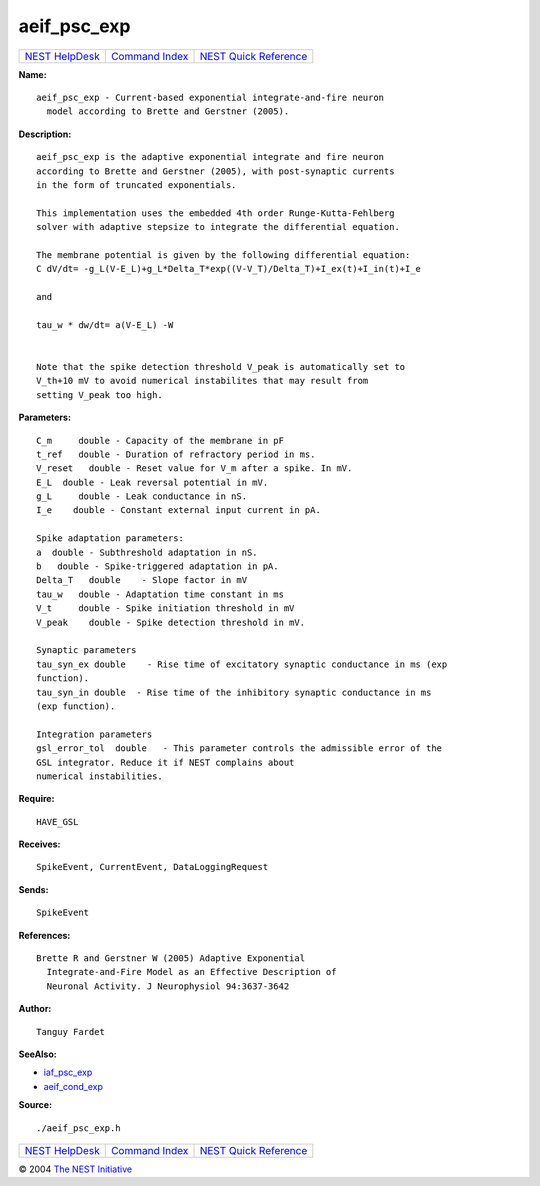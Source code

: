 aeif\_psc\_exp
=======================

+----------------------------------------+-----------------------------------------+--------------------------------------------------+
| `NEST HelpDesk <../../index.html>`__   | `Command Index <../helpindex.html>`__   | `NEST Quick Reference <../../quickref.html>`__   |
+----------------------------------------+-----------------------------------------+--------------------------------------------------+

.. raw:: html

   <div class="wrap">

**Name:**
::

    aeif_psc_exp - Current-based exponential integrate-and-fire neuron  
      model according to Brette and Gerstner (2005).

**Description:**
::

     
       
      aeif_psc_exp is the adaptive exponential integrate and fire neuron  
      according to Brette and Gerstner (2005), with post-synaptic currents  
      in the form of truncated exponentials.  
       
      This implementation uses the embedded 4th order Runge-Kutta-Fehlberg  
      solver with adaptive stepsize to integrate the differential equation.  
       
      The membrane potential is given by the following differential equation:  
      C dV/dt= -g_L(V-E_L)+g_L*Delta_T*exp((V-V_T)/Delta_T)+I_ex(t)+I_in(t)+I_e  
       
      and  
       
      tau_w * dw/dt= a(V-E_L) -W  
       
       
      Note that the spike detection threshold V_peak is automatically set to  
      V_th+10 mV to avoid numerical instabilites that may result from  
      setting V_peak too high.  
       
      

**Parameters:**
::

     
      C_m     double - Capacity of the membrane in pF  
      t_ref   double - Duration of refractory period in ms.  
      V_reset   double - Reset value for V_m after a spike. In mV.  
      E_L  double - Leak reversal potential in mV.  
      g_L     double - Leak conductance in nS.  
      I_e    double - Constant external input current in pA.  
       
      Spike adaptation parameters:  
      a  double - Subthreshold adaptation in nS.  
      b   double - Spike-triggered adaptation in pA.  
      Delta_T   double    - Slope factor in mV  
      tau_w   double - Adaptation time constant in ms  
      V_t     double - Spike initiation threshold in mV  
      V_peak    double - Spike detection threshold in mV.  
       
      Synaptic parameters  
      tau_syn_ex double    - Rise time of excitatory synaptic conductance in ms (exp  
      function).  
      tau_syn_in double  - Rise time of the inhibitory synaptic conductance in ms  
      (exp function).  
       
      Integration parameters  
      gsl_error_tol  double   - This parameter controls the admissible error of the  
      GSL integrator. Reduce it if NEST complains about  
      numerical instabilities.  
       
      

**Require:**
::

    HAVE_GSL  
      

**Receives:**
::

    SpikeEvent, CurrentEvent, DataLoggingRequest  
       
      

**Sends:**
::

    SpikeEvent  
       
      

**References:**
::

    Brette R and Gerstner W (2005) Adaptive Exponential  
      Integrate-and-Fire Model as an Effective Description of  
      Neuronal Activity. J Neurophysiol 94:3637-3642  
       
      

**Author:**
::

    Tanguy Fardet  
       
      

**SeeAlso:**

-  `iaf\_psc\_exp <../cc/iaf_psc_exp.html>`__
-  `aeif\_cond\_exp <../cc/aeif_cond_exp.html>`__

**Source:**
::

    ./aeif_psc_exp.h

.. raw:: html

   </div>

+----------------------------------------+-----------------------------------------+--------------------------------------------------+
| `NEST HelpDesk <../../index.html>`__   | `Command Index <../helpindex.html>`__   | `NEST Quick Reference <../../quickref.html>`__   |
+----------------------------------------+-----------------------------------------+--------------------------------------------------+

© 2004 `The NEST Initiative <http://www.nest-initiative.org>`__
